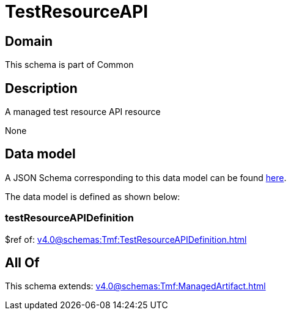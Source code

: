 = TestResourceAPI

[#domain]
== Domain

This schema is part of Common

[#description]
== Description

A managed test resource API resource

None

[#data_model]
== Data model

A JSON Schema corresponding to this data model can be found https://tmforum.org[here].

The data model is defined as shown below:


=== testResourceAPIDefinition
$ref of: xref:v4.0@schemas:Tmf:TestResourceAPIDefinition.adoc[]


[#all_of]
== All Of

This schema extends: xref:v4.0@schemas:Tmf:ManagedArtifact.adoc[]
